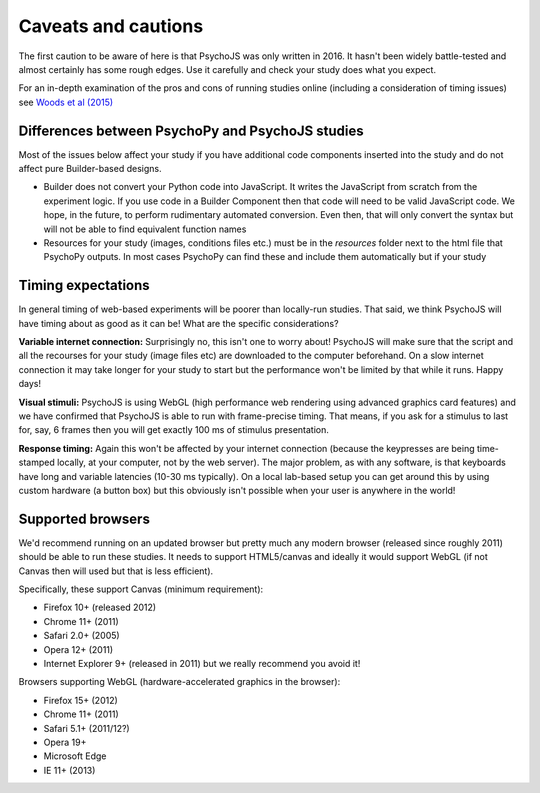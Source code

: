 .. _onlineCaveats:

Caveats and cautions
--------------------------

The first caution to be aware of here is that PsychoJS was only written in 2016. It hasn't been widely battle-tested and almost certainly has some rough edges. Use it carefully and check your study does what you expect.

For an in-depth examination of the pros and cons of running studies online (including a consideration of timing issues) see `Woods et al (2015) <https://peerj.com/articles/1058/>`_

Differences between PsychoPy and PsychoJS studies
~~~~~~~~~~~~~~~~~~~~~~~~~~~~~~~~~~~~~~~~~~~~~~~~~~~~~

Most of the issues below affect your study if you have additional code components inserted into the study and do not affect pure Builder-based designs.

- Builder does not convert your Python code into JavaScript. It writes the JavaScript from scratch from the experiment logic. If you use code in a Builder Component then that code will need to be valid JavaScript code. We hope, in the future, to perform rudimentary automated conversion. Even then, that will only convert the syntax but will not be able to find equivalent function names
- Resources for your study (images, conditions files etc.) must be in the `resources` folder next to the html file that PsychoPy outputs. In most cases PsychoPy can find these and include them automatically but if your study

.. _onlineTiming:

Timing expectations
~~~~~~~~~~~~~~~~~~~~~~~

In general timing of web-based experiments will be poorer than locally-run studies. That said, we think PsychoJS will have timing about as good as it can be! What are the specific considerations?

**Variable internet connection:** Surprisingly no, this isn't one to worry about! PsychoJS will make sure that the script and all the recourses for your study (image files etc) are downloaded to the computer beforehand. On a slow internet connection it may take longer for your study to start but the performance won't be limited by that while it runs. Happy days!

**Visual stimuli:** PsychoJS is using WebGL (high performance web rendering using advanced graphics card features) and we have confirmed that PsychoJS is able to run with frame-precise timing. That means, if you ask for a stimulus to last for, say, 6 frames then you will get exactly 100 ms of stimulus presentation.

**Response timing:** Again this won't be affected by your internet connection (because the keypresses are being time-stamped locally, at your computer, not by the web server). The major problem, as with any software, is that keyboards have long and variable latencies (10-30 ms typically). On a local lab-based setup you can get around this by using custom hardware (a button box) but this obviously isn't possible when your user is anywhere in the world!

.. _supportedBrowsers:

Supported browsers
~~~~~~~~~~~~~~~~~~~~~~~

We'd recommend running on an updated browser but pretty much any modern browser (released since roughly 2011) should be able to run these studies. It needs to support HTML5/canvas and ideally it would support WebGL (if not Canvas then will used but that is less efficient).

Specifically, these support Canvas (minimum requirement):

- Firefox 10+ (released 2012)
- Chrome 11+ (2011)
- Safari 2.0+ (2005)
- Opera 12+ (2011)
- Internet Explorer 9+ (released in 2011) but we really recommend you avoid it!

Browsers supporting WebGL (hardware-accelerated graphics in the browser):

- Firefox 15+ (2012)
- Chrome 11+ (2011)
- Safari 5.1+ (2011/12?)
- Opera 19+
- Microsoft Edge
- IE 11+ (2013)

